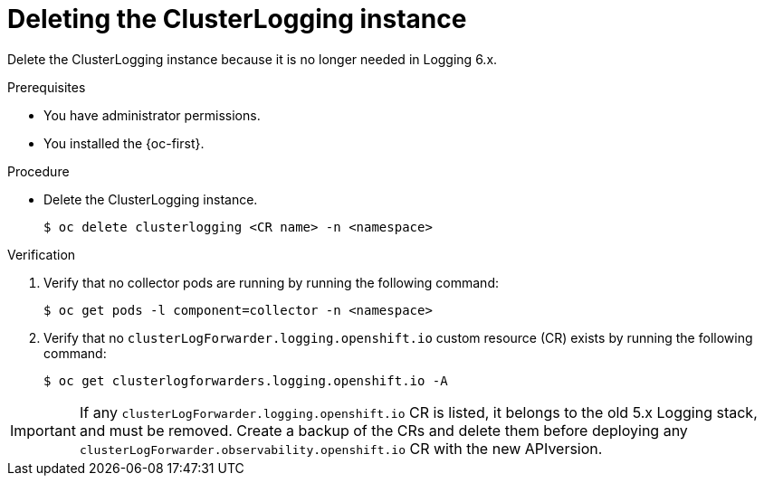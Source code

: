 :_newdoc-version: 2.18.4
:_template-generated: 2025-06-03
:_mod-docs-content-type: PROCEDURE

[id="deleting-the-clusterlogging-instance_{context}"]
= Deleting the ClusterLogging instance

Delete the ClusterLogging instance because it is no longer needed in Logging 6.x.

.Prerequisites
* You have administrator permissions.
* You installed the {oc-first}.

.Procedure
* Delete the ClusterLogging instance.
+
[source,terminal]
----
$ oc delete clusterlogging <CR name> -n <namespace>
----

.Verification
. Verify that no collector pods are running by running the following command:
+
[source,terminal]
----
$ oc get pods -l component=collector -n <namespace>
----

. Verify that no `clusterLogForwarder.logging.openshift.io` custom resource (CR) exists by running the following command:
+
[source,terminal]
----
$ oc get clusterlogforwarders.logging.openshift.io -A
----

[IMPORTANT]
=====
If any `clusterLogForwarder.logging.openshift.io` CR is listed, it belongs to the old 5.x Logging stack, and must be removed. Create a backup of the CRs and delete them before deploying any `clusterLogForwarder.observability.openshift.io` CR with the new APIversion.
=====
